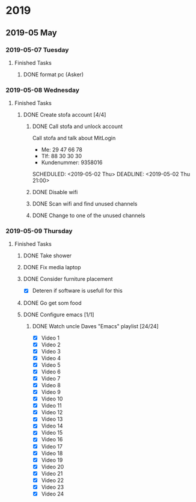 
* 2019
** 2019-05 May
*** 2019-05-07 Tuesday
**** Finished Tasks
***** DONE format pc (Asker)
CLOSED: [2019-05-07 Tue 08:02] DEADLINE: <2019-05-07 Tue 10:00> SCHEDULED: <2019-05-07 Tue>
:PROPERTIES:
:ARCHIVE_TIME: 2019-05-09 Thu 16:19
:ARCHIVE_FILE: ~/org/main.org
:ARCHIVE_OLPATH: Todo list
:ARCHIVE_CATEGORY: main
:ARCHIVE_TODO: DONE
:END:
:LOGBOOK:
- State "DONE"       from "ACTIVE"     [2019-05-07 Tue 08:02]
- Note taken on [2019-05-07 Tue 04:33] \\
  Graphics card seems dead
- Note taken on [2019-05-07 Tue 04:31] \\
  Pc recived without hdd
- State "ACTIVE"     from              [2019-05-07 Tue 02:43]
:END:
*** 2019-05-08 Wednesday
**** Finished Tasks
***** DONE Create stofa account [4/4]
CLOSED: [2019-05-08 Wed 19:06]
:PROPERTIES:
:ARCHIVE_TIME: 2019-05-09 Thu 16:21
:ARCHIVE_FILE: ~/org/main.org
:ARCHIVE_OLPATH: Projects
:ARCHIVE_CATEGORY: main
:ARCHIVE_TODO: DONE
:END:
:LOGBOOK:
- State "DONE"       from              [2019-05-08 Wed 19:06]
:END:
****** DONE Call stofa and unlock account
CLOSED: [2019-05-08 Wed 19:05]
Call stofa and talk about MitLogin
- Me: 29 47 66 78
- Tlf: 88 30 30 30
- Kundenummer: 9358016

SCHEDULED: <2019-05-02 Thu> DEADLINE: <2019-05-02 Thu 21:00>
:LOGBOOK:
- State "DONE"       from "IMPORTANT"  [2019-05-08 Wed 19:05]
- State "IMPORTANT"  from              [2019-05-02 Thu 08:25]
:END:

****** DONE Disable wifi
CLOSED: [2019-05-08 Wed 19:05]

:LOGBOOK:
- State "DONE"       from "TODO"       [2019-05-08 Wed 19:05]
- State "TODO"       from              [2019-05-02 Thu 08:28]
:END:
****** DONE Scan wifi and find unused channels
CLOSED: [2019-05-08 Wed 19:06]

:LOGBOOK:
- State "DONE"       from "TODO"       [2019-05-08 Wed 19:06]
- State "TODO"       from              [2019-05-02 Thu 08:29]
:END:

****** DONE Change to one of the unused channels
CLOSED: [2019-05-08 Wed 19:06]

:LOGBOOK:
- State "DONE"       from "TODO"       [2019-05-08 Wed 19:06]
- State "TODO"       from              [2019-05-02 Thu 08:28]
:END:
*** 2019-05-09 Thursday
**** Finished Tasks
***** DONE Take shower
CLOSED: [2019-05-09 Thu 10:46]
:PROPERTIES:
:ARCHIVE_TIME: 2019-05-09 Thu 16:20
:ARCHIVE_FILE: ~/org/main.org
:ARCHIVE_OLPATH: Todo list
:ARCHIVE_CATEGORY: main
:ARCHIVE_TODO: DONE
:END:
:LOGBOOK:
- State "DONE"       from "PUNY"       [2019-05-09 Thu 10:46]
- State "PUNY"       from              [2019-05-09 Thu 09:59]
:END:
***** DONE Fix media laptop
CLOSED: [2019-05-09 Thu 15:39] DEADLINE: <2019-05-09 Thu> SCHEDULED: <2019-05-09 Thu>
:PROPERTIES:
:ARCHIVE_TIME: 2019-05-09 Thu 16:20
:ARCHIVE_FILE: ~/org/main.org
:ARCHIVE_OLPATH: Todo list
:ARCHIVE_CATEGORY: main
:ARCHIVE_TODO: DONE
:END:
:LOGBOOK:
- State "DONE"       from "ACTIVE"     [2019-05-09 Thu 15:39]
- Note taken on [2019-05-09 Thu 08:09] \\
  WARNING! Dont press enter at package selection
- State "ACTIVE"     from "TODO"       [2019-05-09 Thu 07:53]
- State "TODO"       from              [2019-05-09 Thu 02:09]
:END:
***** DONE Consider furniture placement
CLOSED: [2019-05-09 Thu 15:40] DEADLINE: <2019-05-09 Thu> SCHEDULED: <2019-05-07 Tue>
:PROPERTIES:
:ARCHIVE_TIME: 2019-05-09 Thu 16:20
:ARCHIVE_FILE: ~/org/main.org
:ARCHIVE_OLPATH: Todo list
:ARCHIVE_CATEGORY: main
:ARCHIVE_TODO: DONE
:END:
:LOGBOOK:
- State "DONE"       from "TODO"       [2019-05-09 Thu 15:40]
- State "TODO"       from              [2019-05-07 Tue 02:51]
:END:

- [X] Deteren if software is usefull for this
***** DONE Go get som food
DEADLINE: <2019-04-30 Tue 18:00> SCHEDULED: <2019-04-30 Tue>
:PROPERTIES:
:ARCHIVE_TIME: 2019-05-09 Thu 16:21
:ARCHIVE_FILE: ~/org/main.org
:ARCHIVE_OLPATH: Projects
:ARCHIVE_CATEGORY: main
:ARCHIVE_TODO: DONE
:END:
:LOGBOOK:
- State "DONE"       from "TODO"       [2019-04-30 Tue 23:55]
- State "TODO"       from              [2019-04-30 Tue 15:52]
:END:
***** DONE Configure emacs [1/1]
CLOSED: [2019-05-09 Thu 08:12]
:PROPERTIES:
:ARCHIVE_TIME: 2019-05-09 Thu 16:21
:ARCHIVE_FILE: ~/org/main.org
:ARCHIVE_OLPATH: Projects
:ARCHIVE_CATEGORY: main
:ARCHIVE_TODO: DONE
:END:
:LOGBOOK:
- State "DONE"       from              [2019-05-09 Thu 08:12]
:END:
****** DONE Watch uncle Daves "Emacs" playlist [24/24]
CLOSED: [2019-05-09 Thu 08:11]
:LOGBOOK:
- State "DONE"       from "ACTIVE"     [2019-05-09 Thu 08:11]
- State "ACTIVE"     from              [2019-05-09 Thu 08:11]
:END:
+ [X] Video 1
+ [X] Video 2
+ [X] Video 3
+ [X] Video 4
+ [X] Video 5
+ [X] Video 6
+ [X] Video 7
+ [X] Video 8
+ [X] Video 9
+ [X] Video 10
+ [X] Video 11
+ [X] Video 12
+ [X] Video 13
+ [X] Video 14
+ [X] Video 15
+ [X] Video 16
+ [X] Video 17
+ [X] Video 18
+ [X] Video 19
+ [X] Video 20
+ [X] Video 21
+ [X] Video 22
+ [X] Video 23
+ [X] Video 24


